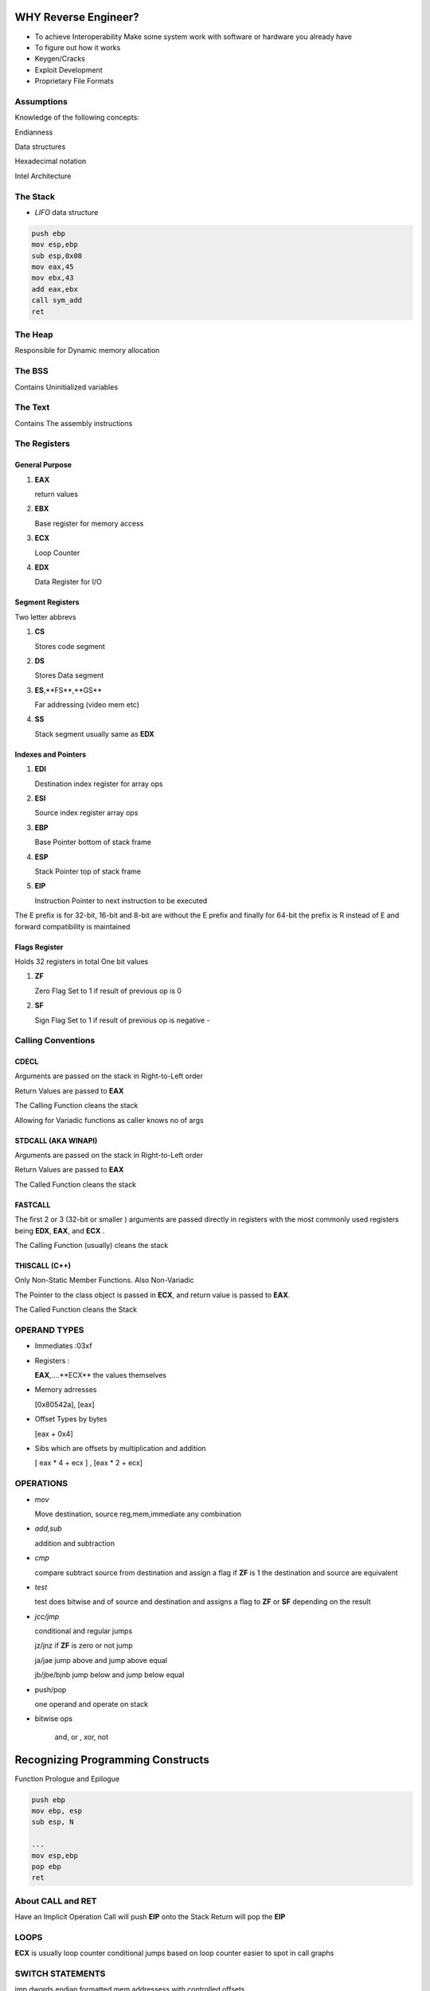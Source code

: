 WHY Reverse Engineer?
==============================

- To achieve Interoperability
  Make some system work with software or hardware you already have

- To figure out how it works

- Keygen/Cracks

- Exploit Development

- Proprietary File Formats

Assumptions
------------------------------------------
Knowledge of the following concepts:

Endianness

Data structures

Hexadecimal notation

Intel Architecture

The Stack
------------------------------------------

- *LIFO* data structure

.. code:: assembly

   push ebp
   mov esp,ebp
   sub esp,0x08
   mov eax,45
   mov ebx,43
   add eax,ebx
   call sym_add
   ret

The Heap
---------------
Responsible for Dynamic memory allocation

The BSS
---------
Contains Uninitialized variables

The Text
-----------
Contains The assembly instructions

The Registers
------------------------------

General Purpose
''''''''''''''''''''

1. **EAX**

   return values

2. **EBX**

   Base register for memory access

3. **ECX**

   Loop Counter

4. **EDX**

   Data Register for I/O


Segment Registers
''''''''''''''''''''

Two letter abbrevs

1. **CS**

   Stores code segment

2. **DS**

   Stores Data segment

3. **ES**,**FS**,**GS**

   Far addressing (video mem etc)

4. **SS**

   Stack segment usually same as **EDX**


Indexes and Pointers
''''''''''''''''''''''

1. **EDI**

   Destination index register for array ops

2. **ESI**

   Source index register array ops

3. **EBP**

   Base Pointer  bottom of stack frame

4. **ESP**

   Stack Pointer top of stack frame

5. **EIP**

   Instruction Pointer to next instruction to be executed

The E prefix is for 32-bit, 16-bit and 8-bit are without the E prefix and finally for
64-bit the prefix is R instead of E and forward compatibility is maintained

Flags Register
''''''''''''''''''''''
Holds 32 registers in total
One bit values

1. **ZF**

   Zero Flag
   Set to 1 if result of previous op is 0

2. **SF**

   Sign Flag
   Set to 1 if result of previous op is negative -

Calling Conventions
----------------------
CDECL
''''''''''
Arguments are passed on the stack in Right-to-Left order

Return Values are passed to **EAX**

The Calling Function cleans the stack

Allowing for Variadic functions as caller knows no of args

STDCALL (AKA WINAPI)
''''''''''''''''''''
Arguments are passed on the stack in Right-to-Left order

Return Values are passed to **EAX**

The Called Function cleans the stack

FASTCALL
''''''''''''''''''''
The first 2 or 3 (32-bit or smaller ) arguments are passed directly in registers with the
most commonly used registers being **EDX**, **EAX**, and **ECX** .

The Calling Function (usually) cleans the stack


THISCALL (C++)
''''''''''''''''''''
Only Non-Static Member Functions. Also Non-Variadic

The Pointer to the class object is passed in **ECX**, and return value is passed to **EAX**.

The Called Function cleans the Stack


OPERAND TYPES
-------------

- Immediates :03xf

- Registers :

  **EAX**,....**ECX** the values themselves

- Memory adrresses

  [0x80542a], [eax]

- Offset Types by bytes

  [eax + 0x4]

- Sibs which are offsets by multiplication and addition

  [ eax * 4 + ecx ] , [eax * 2 + ecx]


OPERATIONS
------------------------

- *mov*

  Move destination, source
  reg,mem,immediate any combination

- *add,sub*

  addition and subtraction

- *cmp*

  compare  subtract source from destination and assign a flag
  if **ZF** is 1 the destination and source are equivalent

- *test*

  test does bitwise and of source and destination and assigns a flag
  to **ZF** or **SF** depending on the result

- *jcc/jmp*

  conditional and regular jumps

  jz/jnz if **ZF** is zero or not jump

  ja/jae jump above and jump above equal

  jb/jbe/bjnb jump below and jump below equal


- push/pop

  one operand and operate on stack

- bitwise ops

   and, or , xor, not



Recognizing Programming Constructs
==================================
Function Prologue and Epilogue

.. code:: assembly

   push ebp
   mov ebp, esp
   sub esp, N

   ...
   mov esp,ebp
   pop ebp
   ret

About CALL and RET
------------------
Have an Implicit Operation
Call will push **EIP** onto the Stack
Return will pop the **EIP**

LOOPS
------
**ECX** is usually loop counter
conditional jumps based on loop counter
easier to spot in call graphs

SWITCH STATEMENTS
-------------------
jmp dwords
endian formatted mem addressess
with controlled offsets

